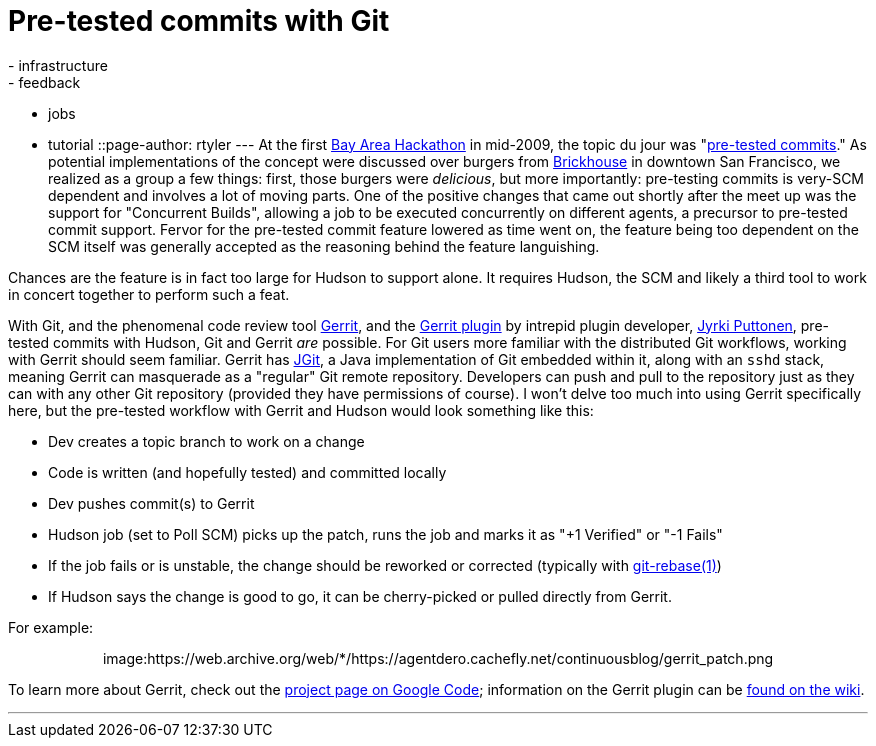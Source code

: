 = Pre-tested commits with Git
:nodeid: 159
:created: 1271077200
:tags:
  - infrastructure
  - feedback
  - jobs
  - tutorial
::page-author: rtyler
---
At the first https://wiki.jenkins.io/display/JENKINS/BayAreaMeetup[Bay Area Hackathon] in mid-2009, the topic du jour was "https://wiki.jenkins.io/display/JENKINS/Designing+pre-tested+commit[pre-tested commits]." As potential implementations of the concept were discussed over burgers from https://www.brickhousesf.com/[Brickhouse] in downtown San Francisco, we realized as a group a few things: first, those burgers were _delicious_, but more importantly: pre-testing commits is very-SCM dependent and involves a lot of moving parts. One of the positive changes that came out shortly after the meet up was the support for "Concurrent Builds", allowing a job to be executed concurrently on different agents, a precursor to pre-tested commit support. Fervor for the pre-tested commit feature lowered as time went on, the feature being too dependent on the SCM itself was generally accepted as the reasoning behind the feature languishing.

Chances are the feature is in fact too large for Hudson to support alone. It requires Hudson, the SCM and likely a third tool to work in concert together to perform such a feat.

With Git, and the phenomenal code review tool https://code.google.com/p/gerrit/[Gerrit], and the https://wiki.jenkins.io/display/JENKINS/Gerrit+Plugin[Gerrit plugin] by intrepid plugin developer, https://twitter.com/jyrkiputtonen[Jyrki Puttonen], pre-tested commits with Hudson, Git and Gerrit _are_ possible.
// break
For Git users more familiar with the distributed Git workflows, working with Gerrit should seem familiar. Gerrit has https://www.eclipse.org/jgit/[JGit], a Java implementation of Git embedded within it, along with an `sshd` stack, meaning Gerrit can masquerade as a "regular" Git remote repository. Developers can push and pull to the repository just as they can with any other Git repository (provided they have permissions of course). I won't delve too much into using Gerrit specifically here, but the pre-tested workflow with Gerrit and Hudson would look something like this:

* Dev creates a topic branch to work on a change
* Code is written (and hopefully tested) and committed locally
* Dev pushes commit(s) to Gerrit
* Hudson job (set to Poll SCM) picks up the patch, runs the job and marks it as "+1 Verified" or "-1 Fails"
* If the job fails or is unstable, the change should be reworked or corrected (typically with https://www.kernel.org/pub/software/scm/git/docs/git-rebase.html[git-rebase(1)])
* If Hudson says the change is good to go, it can be cherry-picked or pulled directly from Gerrit.

For example:+++<center>+++image:https://web.archive.org/web/*/https://agentdero.cachefly.net/continuousblog/gerrit_patch.png[,520,link=https://web.archive.org/web/*/https://agentdero.cachefly.net/continuousblog/gerrit_patch.png]+++</center>+++

To learn more about Gerrit, check out the https://code.google.com/p/gerrit/[project page on Google Code]; information on the Gerrit plugin can be https://wiki.jenkins.io/display/JENKINS/Gerrit+Plugin[found on the wiki].

'''
